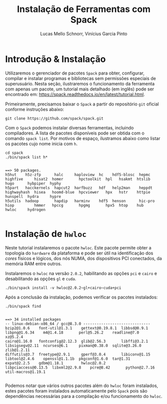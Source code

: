 # -*- coding: utf-8 -*-
# -*- mode: org -*-

#+STARTUP: overview indent
#+LANGUAGE: pt_BR
#+OPTIONS:   toc:nil
#+TAGS: noexport(n) deprecated(d) ignore(i)
#+EXPORT_SELECT_TAGS: export
#+EXPORT_EXCLUDE_TAGS: noexport

#+TITLE:     Instalação de Ferramentas com Spack
#+AUTHOR:    Lucas Mello Schnorr, Vinícius Garcia Pinto
#+EMAIL:     {schnorr, vgpinto}@inf.ufrgs.br

#+BEGIN_COMMENT Vinicius
Dependências:
- git
- subversion (svn)
- openmpi
#+END_COMMENT

* Introdução & Instalação

Utilizaremos o gerenciador de pacotes ~Spack~ para obter, configurar,
compilar e instalar programas e bibliotecas sem permissões especiais
de superusuário. Nesta seção, ilustraremos o funcionamento da
ferramenta com apenas um pacote, um tutorial mais detalhado (em
inglês) pode ser encontrado em:
https://spack.readthedocs.io/en/latest/tutorial.html.

Primeiramente, precisamos baixar o ~Spack~ a partir do repositório ~git~
oficial conforme instruções abaixo:

#+begin_src shell :results output :exports code :session S1 :eval no-export
git clone https://github.com/spack/spack.git
#+end_src

Com o ~Spack~ podemos instalar diversas ferramentas, incluindo
compiladores. A lista de pacotes disponíveis pode ser obtida com o
comando ~spack list~. Por motivos de espaço, ilustramos abaixo como
listar os pacotes cujo nome inicia com =h=.

#+begin_src shell :results output :exports both :session S1 :eval no-export
cd spack
./bin/spack list h*
#+end_src

#+RESULTS:
#+begin_example

==> 50 packages.
h5hut    h5z-zfp      halc     haploview  hc    hdf5-blosc  hepmc    highfive     hisat2  homer       hpctoolkit  hpl   hsakmt  htslib  hugo      hybpiper  hyphy
h5part   hacckernels  hapcut2  harfbuzz   hdf   help2man    heppdt   highwayhash  hisea   hoomd-blue  hpcviewer   hpx   hstr    httpie  hunspell  hydra     hypre
h5utils  hadoop       hapdip   harminv    hdf5  henson      hic-pro  hiop         hmmer   hpccg       hpgmg       hpx5  htop    hub     hwloc     hydrogen

#+end_example

* Instalação de =hwloc=

Neste tutorial instalaremos o pacote ~hwloc~. Este pacote permite obter
a topologia do ~hardware~ da plataforma e pode ser útil na identificação
dos /cores/ físicos e lógicos, dos nós NUMA, dos dispositivos PCI
conectados, da memória RAM entre outros. 

Instalaremos o ~hwloc~ na versão =2.0.2=, habilitando as opções ~pci~ e ~cairo~
e desabilitando as opções ~gl~ e ~cuda~.

#+begin_src shell :results output :exports code :eval no-export
./bin/spack install -v hwloc@2.0.2~gl+cairo~cuda+pci
#+end_src

Após a conclusão da instalação, podemos verificar os pacotes
instalados:

#+begin_src shell :results output :exports both :eval no-export
./bin/spack find
#+end_src

#+RESULTS:
#+begin_example

==> 34 installed packages
-- linux-debian-x86_64 / gcc@8.3.0 ------------------------------
bzip2@1.0.6    font-util@1.3.1    gettext@0.19.8.1  libbsd@0.9.1         libpng@1.6.34    m4@1.4.18       perl@5.26.2    readline@7.0        xz@5.2.4
cairo@1.16.0   fontconfig@2.12.3  glib@2.56.3       libffi@3.2.1         libsigsegv@2.11  ncurses@6.1     pixman@0.38.0  sqlite@3.26.0       zlib@1.2.11
diffutils@3.7  freetype@2.9.1     gperf@3.0.4       libiconv@1.15        libtool@2.4.6    openssl@1.1.1b  pkgconf@1.6.0  tar@1.31
expat@2.2.5    gdbm@1.18.1        hwloc@2.0.2       libpciaccess@0.13.5  libxml2@2.9.8    pcre@8.42       python@2.7.16  util-macros@1.19.1

#+end_example

Podemos notar que vários outros pacotes além do ~hwloc~ foram
instalados, estes pacotes foram instalados automaticamente pelo ~Spack~
pois são dependências necessárias para a compilação e/ou funcionamento
do ~hwloc~.

* Local Variables                                                  :noexport:
# Local Variables:
# eval: (ox-extras-activate '(ignore-headlines))
# eval: (setq org-latex-listings t)
# eval: (setq org-latex-packages-alist '(("" "listings")))
# eval: (setq org-latex-packages-alist '(("" "listingsutf8")))
# eval: (setq ispell-local-dictionary "brasileiro")
# eval: (flyspell-mode t)
# End:
